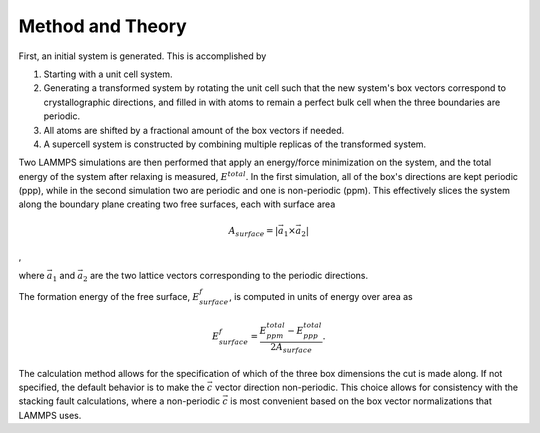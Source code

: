 Method and Theory
-----------------

First, an initial system is generated. This is accomplished by

1. Starting with a unit cell system.

2. Generating a transformed system by rotating the unit cell such that
   the new system's box vectors correspond to crystallographic
   directions, and filled in with atoms to remain a perfect bulk cell
   when the three boundaries are periodic.

3. All atoms are shifted by a fractional amount of the box vectors if
   needed.

4. A supercell system is constructed by combining multiple replicas of
   the transformed system.

Two LAMMPS simulations are then performed that apply an energy/force
minimization on the system, and the total energy of the system after
relaxing is measured, :math:`E^{total}`. In the first simulation, all of
the box's directions are kept periodic (ppp), while in the second
simulation two are periodic and one is non-periodic (ppm). This
effectively slices the system along the boundary plane creating two free
surfaces, each with surface area

.. math:: A_{surface} = \left| \vec{a_1} \times \vec{a_2} \right|

,

where :math:`\vec{a_1}` and :math:`\vec{a_2}` are the two lattice
vectors corresponding to the periodic directions.

The formation energy of the free surface, :math:`E_{surface}^f`, is
computed in units of energy over area as

.. math:: E_{surface}^f = \frac{E_{ppm}^{total} - E_{ppp}^{total}} {2 A_{surface}}.

The calculation method allows for the specification of which of the
three box dimensions the cut is made along. If not specified, the
default behavior is to make the :math:`\vec{c}` vector direction
non-periodic. This choice allows for consistency with the stacking fault
calculations, where a non-periodic :math:`\vec{c}` is most convenient
based on the box vector normalizations that LAMMPS uses.
